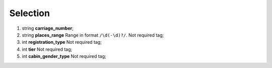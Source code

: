 ====
Selection
====

#.  string **carriage_number**;

#.  string **places_range** Range in format ``/\d(-\d)?/``. Not required tag;

#.  int **registration_type** Not required tag;

#.  int **tier** Not required tag;

#.  int **cabin_gender_type** Not required tag;

